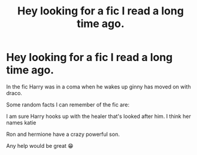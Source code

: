#+TITLE: Hey looking for a fic I read a long time ago.

* Hey looking for a fic I read a long time ago.
:PROPERTIES:
:Author: Panda7589
:Score: 0
:DateUnix: 1610252563.0
:DateShort: 2021-Jan-10
:FlairText: What's That Fic?
:END:
In the fic Harry was in a coma when he wakes up ginny has moved on with draco.

Some random facts I can remember of the fic are:

I am sure Harry hooks up with the healer that's looked after him. I think her names katie

Ron and hermione have a crazy powerful son.

Any help would be great 😁

